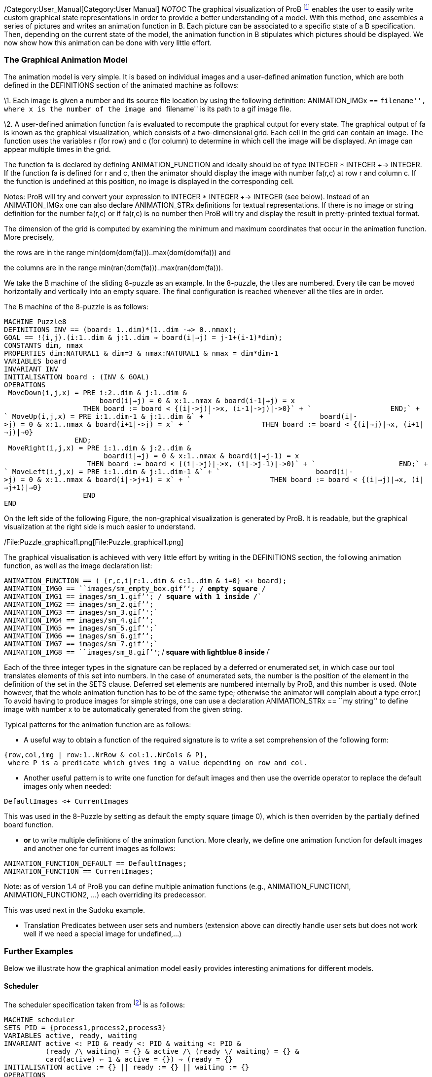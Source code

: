 /Category:User_Manual[Category:User Manual] __NOTOC__ The graphical
visualization of ProB footnote:[M. Leuschel, M. Samia, J. Bendisposto
and L. Luo: Easy Graphical Animation and Formula Viewing for Teaching B.
In C. Attiogbé and H. Habrias, editors, Proceedings: The B Method: from
Research to Teaching, pages 17-32, Nantes, France. APCB, 2008.] enables
the user to easily write custom graphical state representations in order
to provide a better understanding of a model. With this method, one
assembles a series of pictures and writes an animation function in B.
Each picture can be associated to a specific state of a B specification.
Then, depending on the current state of the model, the animation
function in B stipulates which pictures should be displayed. We now show
how this animation can be done with very little effort.

[[the-graphical-animation-model]]
The Graphical Animation Model
~~~~~~~~~~~~~~~~~~~~~~~~~~~~~

The animation model is very simple. It is based on individual images and
a user-defined animation function, which are both defined in the
DEFINITIONS section of the animated machine as follows:

\1. Each image is given a number and its source file location by using
the following definition: ANIMATION_IMGx == ``filename'', where x is the
number of the image and ``filename'' is its path to a gif image file.

\2. A user-defined animation function fa is evaluated to recompute the
graphical output for every state. The graphical output of fa is known as
the graphical visualization, which consists of a two-dimensional grid.
Each cell in the grid can contain an image. The function uses the
variables r (for row) and c (for column) to determine in which cell the
image will be displayed. An image can appear multiple times in the grid.

The function fa is declared by defining ANIMATION_FUNCTION and ideally
should be of type INTEGER * INTEGER +-> INTEGER. If the function fa is
defined for r and c, then the animator should display the image with
number fa(r,c) at row r and column c. If the function is undefined at
this position, no image is displayed in the corresponding cell.

Notes: ProB will try and convert your expression to INTEGER * INTEGER
+-> INTEGER (see below). Instead of an ANIMATION_IMGx one can also
declare ANIMATION_STRx definitions for textual representations. If there
is no image or string definition for the number fa(r,c) or if fa(r,c) is
no number then ProB will try and display the result in pretty-printed
textual format.

The dimension of the grid is computed by examining the minimum and
maximum coordinates that occur in the animation function. More
precisely,

the rows are in the range min(dom(dom(fa)))..max(dom(dom(fa))) and

the columns are in the range min(ran(dom(fa)))..max(ran(dom(fa))).

We take the B machine of the sliding 8-puzzle as an example. In the
8-puzzle, the tiles are numbered. Every tile can be moved horizontally
and vertically into an empty square. The final configuration is reached
whenever all the tiles are in order.

The B machine of the 8-puzzle is as follows:

`MACHINE Puzzle8` +
`DEFINITIONS INV == (board: ((1..dim)*(1..dim)) -->> 0..nmax);` +
`GOAL == !(i,j).(i:1..dim & j:1..dim => board(i|->j) = j-1+(i-1)*dim);` +
`CONSTANTS dim, nmax` +
`PROPERTIES dim:NATURAL1 & dim=3 & nmax:NATURAL1 & nmax = dim*dim-1` +
`VARIABLES board` +
`INVARIANT INV` +
`INITIALISATION board : (INV & GOAL)` +
`OPERATIONS` +
` MoveDown(i,j,x) = PRE i:2..dim & j:1..dim &` +
`                       board(i|->j) = 0 & x:1..nmax & board(i-1|->j) = x` +
`                   THEN board := board <+ {(i|->j)|->x, (i-1|->j)|->0}` +
`                   END;` +
` MoveUp(i,j,x) = PRE i:1..dim-1 & j:1..dim &` +
`                          board(i|->j) = 0 & x:1..nmax & board(i+1|->j) = x` +
`                 THEN board := board <+ {(i|->j)|->x, (i+1|->j)|->0}` +
`                 END;` +
` MoveRight(i,j,x) = PRE i:1..dim & j:2..dim &` +
`                        board(i|->j) = 0 & x:1..nmax & board(i|->j-1) = x` +
`                    THEN board := board <+ {(i|->j)|->x, (i|->j-1)|->0}` +
`                    END;` +
` MoveLeft(i,j,x) = PRE i:1..dim & j:1..dim-1 &` +
`                       board(i|->j) = 0 & x:1..nmax & board(i|->j+1) = x` +
`                   THEN board := board <+ {(i|->j)|->x, (i|->j+1)|->0}` +
`                   END` +
`END`

On the left side of the following Figure, the non-graphical
visualization is generated by ProB. It is readable, but the graphical
visualization at the right side is much easier to understand.

/File:Puzzle_graphical1.png[File:Puzzle_graphical1.png]

The graphical visualisation is achieved with very little effort by
writing in the DEFINITIONS section, the following animation function, as
well as the image declaration list:

`ANIMATION_FUNCTION == ( {r,c,i|r:1..dim & c:1..dim & i=0} <+ board);` +
`ANIMATION_IMG0 == ````images/sm_empty_box.gif`''`; /* empty square */` +
`ANIMATION_IMG1 == ````images/sm_1.gif`''`; /* square with 1 inside */` +
`ANIMATION_IMG2 == ````images/sm_2.gif`''`;` +
`ANIMATION_IMG3 == ````images/sm_3.gif`''`;` +
`ANIMATION_IMG4 == ````images/sm_4.gif`''`;` +
`ANIMATION_IMG5 == ````images/sm_5.gif`''`;` +
`ANIMATION_IMG6 == ````images/sm_6.gif`''`;` +
`ANIMATION_IMG7 == ````images/sm_7.gif`''`;` +
`ANIMATION_IMG8 == ````images/sm_8.gif`''`; /* square with lightblue 8 inside */`

Each of the three integer types in the signature can be replaced by a
deferred or enumerated set, in which case our tool translates elements
of this set into numbers. In the case of enumerated sets, the number is
the position of the element in the definition of the set in the SETS
clause. Deferred set elements are numbered internally by ProB, and this
number is used. (Note however, that the whole animation function has to
be of the same type; otherwise the animator will complain about a type
error.) To avoid having to produce images for simple strings, one can
use a declaration ANIMATION_STRx == ``my string'' to define image with
number x to be automatically generated from the given string.

Typical patterns for the animation function are as follows:

* A useful way to obtain a function of the required signature is to
write a set comprehension of the following form:

`{row,col,img | row:1..NrRow & col:1..NrCols & P},` +
` where P is a predicate which gives img a value depending on row and col.`

* Another useful pattern is to write one function for default images and
then use the override operator to replace the default images only when
needed:

`DefaultImages <+ CurrentImages`

This was used in the 8-Puzzle by setting as default the empty square
(image 0), which is then overriden by the partially defined board
function.

* *or* to write multiple definitions of the animation function. More
clearly, we define one animation function for default images and another
one for current images as follows:

`ANIMATION_FUNCTION_DEFAULT == DefaultImages;` +
`ANIMATION_FUNCTION == CurrentImages;`

Note: as of version 1.4 of ProB you can define multiple animation
functions (e.g., ANIMATION_FUNCTION1, ANIMATION_FUNCTION2, ...) each
overriding its predecessor.

This was used next in the Sudoku example.

* Translation Predicates between user sets and numbers (extension above
can directly handle user sets but does not work well if we need a
special image for undefined,...)

[[further-examples]]
Further Examples
~~~~~~~~~~~~~~~~

Below we illustrate how the graphical animation model easily provides
interesting animations for different models.

[[scheduler]]
Scheduler
^^^^^^^^^

The scheduler specification taken from footnote:[B. Legeard, F. Peureux,
and M. Utting. Automated boundary testing from Z and B. Proceedings of
FME’02, LNCS 2391, pages 21–40. Springer-Verlag, 2002.] is as follows:

`MACHINE scheduler` +
`SETS PID = {process1,process2,process3}` +
`VARIABLES active, ready, waiting` +
`INVARIANT active <: PID & ready <: PID & waiting <: PID &` +
`          (ready /\ waiting) = {} & active /\ (ready \/ waiting) = {} &` +
`          card(active) <= 1 & ((active = {}) => (ready = {}))` +
`INITIALISATION active := {} || ready := {} || waiting := {}` +
`OPERATIONS` +
` new(pp) =` +
`  SELECT pp : PID & pp /: active & pp /: (ready \/ waiting)` +
`  THEN waiting := (waiting \/ { pp })` +
`  END;` +
` del(pp) =` +
`  SELECT pp : waiting` +
`  THEN waiting := waiting - { pp }` +
`  END;` +
` ready(rr) =` +
`  SELECT rr : waiting` +
`  THEN waiting := (waiting - {rr}) ||` +
`       IF (active = {})` +
`       THEN active := {rr}` +
`       ELSE ready := ready \/ {rr}` +
`       END` +
`  END;` +
` swap =` +
`  SELECT active /= {}` +
`  THEN waiting := (waiting \/ active) ||` +
`       IF (ready = {}) THEN active := {}` +
`       ELSE` +
`        ANY pp WHERE pp : ready` +
`        THEN active := {pp} || ready := ready - {pp}` +
`        END` +
`       END` +
`  END` +
`END`

The left side of the following Figure shows the non-graphical animation
of the machine scheduler, and the right side shows its graphical
animation obtained using ProB.

/File:scheduler_graphvis1.png[File:scheduler_graphvis1.png]

The graphical visualization is done by writing in the DEFINTIONS section
the following animation function. Here, we need to map PID elements to
image numbers.

`IsPidNrci == p=process1 & i=1) or (p=process2 & i=2) or (p=process3 & i=3));` +
`ANIMATION_FUNCTION ==` +
` ({1|->0|->5, 2|->0|->6, 3|->0|->7} \/ {r,c,img|r:1..3 & img=4 & c:1..3} <+` +
` ({r,c,i| r=1 & i:INTEGER & c=i & #p.(p:waiting & IsPidNrci)} \/` +
` {r,c,i| r=2 & i:INTEGER & c=i & #p.(p:ready & IsPidNrci)} \/` +
` {r,c,i| r=3 & i:INTEGER & c=i & #p.(p:active & IsPidNrci)} ));` +
`ANIMATION_IMG1 == ````images/1.gif`''`;` +
`ANIMATION_IMG2 == ````images/2.gif`''`;` +
`ANIMATION_IMG3 == ````images/3.gif`''`;` +
`ANIMATION_IMG4 == ````images/empty_box.gif`''`;` +
`ANIMATION_IMG5 == ````images/Waiting.gif`''`;` +
`ANIMATION_IMG6 == ````images/Ready.gif`''`;` +
`ANIMATION_IMG7 == ````images/Active.gif`''

The previous animation function of scheduler can also be rewritten as
follows:

`ANIMATION_FUNCTION_DEFAULT ==` +
` ( {1|->0|->5, 2|->0|->6, 3|->0|->7} \/ {r,c,img|r:1..3 & img=4 & c:1..3} );` +
`ANIMATION_FUNCTION == ({r,c,i| r=1 & i:PID & c=i & i:waiting} \/` +
`                       {r,c,i| r=2 & i:PID & c=i & i:ready} \/` +
`                       {r,c,i| r=3 & i:PID & c=i & i:active}` +
`                      );`

[[sudoku]]
Sudoku
^^^^^^

Using ProB we can also solve Sudoku puzzles. The machine has the
variable Sudoku9 of type 1..fullsize-->(1..fullsize+->NRS), where NRS is
an enumerate set \{n1, n2, ...} of cardinality fullsize.

The animation function is as follows:

`Nri == ((Sudoku9(r)(c)=n1 => i=1) & (Sudoku9(r)(c)=n2 => i=2) &` +
`        (Sudoku9(r)(c)=n3 => i=3) & (Sudoku9(r)(c)=n4 => i=4) &` +
`        (Sudoku9(r)(c)=n5 => i=5) & (Sudoku9(r)(c)=n6 => i=6) &` +
`        (Sudoku9(r)(c)=n7 => i=7) & (Sudoku9(r)(c)=n8 => i=8) &` +
`        (Sudoku9(r)(c)=n9 => i=9)` +
`       );` +
`ANIMATION_FUNCTION == ({r,c,i|r:1..fullsize & c:1..fullsize & i=0} <+` +
`                       {r,c,i|r:1..fullsize & c:1..fullsize &` +
`                       c:dom(Sudoku9(r)) & i:1.. fullsize & Nri}` +
`                      );`

The following Figure shows the non-graphical visualization of a
particular puzzle (left), the graphical visualization of the puzzle
(middle), as well as the visualization of the solution found by ProB
after a couple of seconds (right).

/File:Sudoku_graphvis1.png[File:Sudoku_graphvis1.png]

Note that it would have been nice to be able to replace Nri inside the
animation function simply by i = Sudoku9(r)(c). While our visualization
algorithm can automatically convert set elements to numbers, the problem
is that there is a type error in the override: the left-hand side is a
function of type INTEGER*INTEGER+->INTEGER, while the right-hand side
now becomes a function of type INTEGER*INTEGER+->NRS. One solution is to
write multiple definitions of the animation function. In addition to the
standard animation function, we can define a default background
animation function. The standard animation function will override the
default animation function, but the overriding is done within the
graphical animator and not within a B formula. In this way, one can now
rewrite the above animation as follows:

`ANIMATION_FUNCTION_DEFAULT == ( {r,c,i|r:1..fullsize & c:1..fullsize & i=0} );` +
`ANIMATION_FUNCTION == ({r,c,i|r:1..fullsize & c:1..fullsize &` +
`                       c:dom(Sudoku9(r)) & i:1.. fullsize & i = Sudoku9(r)(c)}` +
`                      )`

[[references]]
References
----------
